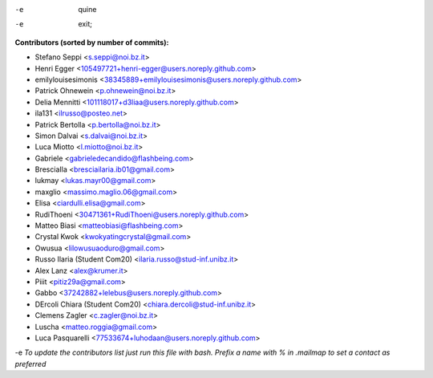 .. 2>/dev/null
-e  quine

-e 
 exit;
**Contributors (sorted by number of commits):**

* Stefano Seppi <s.seppi@noi.bz.it>
* Henri Egger <105497721+henri-egger@users.noreply.github.com>
* emilylouisesimonis <38345889+emilylouisesimonis@users.noreply.github.com>
* Patrick Ohnewein <p.ohnewein@noi.bz.it>
* Delia Mennitti <101118017+d3liaa@users.noreply.github.com>
* ila131 <ilrusso@posteo.net>
* Patrick Bertolla <p.bertolla@noi.bz.it>
* Simon Dalvai <s.dalvai@noi.bz.it>
* Luca Miotto <l.miotto@noi.bz.it>
* Gabriele <gabrieledecandido@flashbeing.com>
* BresciaIla <bresciailaria.ib01@gmail.com>
* lukmay <lukas.mayr00@gmail.com>
* maxglio <massimo.maglio.06@gmail.com>
* Elisa <ciardulli.elisa@gmail.com>
* RudiThoeni <30471361+RudiThoeni@users.noreply.github.com>
* Matteo Biasi <matteobiasi@flashbeing.com>
* Crystal Kwok <kwokyatingcrystal@gmail.com>
* Owusua <lilowusuaoduro@gmail.com>
* Russo Ilaria (Student Com20) <ilaria.russo@stud-inf.unibz.it>
* Alex Lanz <alex@krumer.it>
* Piiit <pitiz29a@gmail.com>
* Gabbo <37242882+lelebus@users.noreply.github.com>
* DErcoli Chiara (Student Com20) <chiara.dercoli@stud-inf.unibz.it>
* Clemens Zagler <c.zagler@noi.bz.it>
* Luscha <matteo.roggia@gmail.com>
* Luca Pasquarelli <77533674+luhodaan@users.noreply.github.com>
-e 
*To update the contributors list just run this file with bash. Prefix a name with % in .mailmap to set a contact as preferred*

